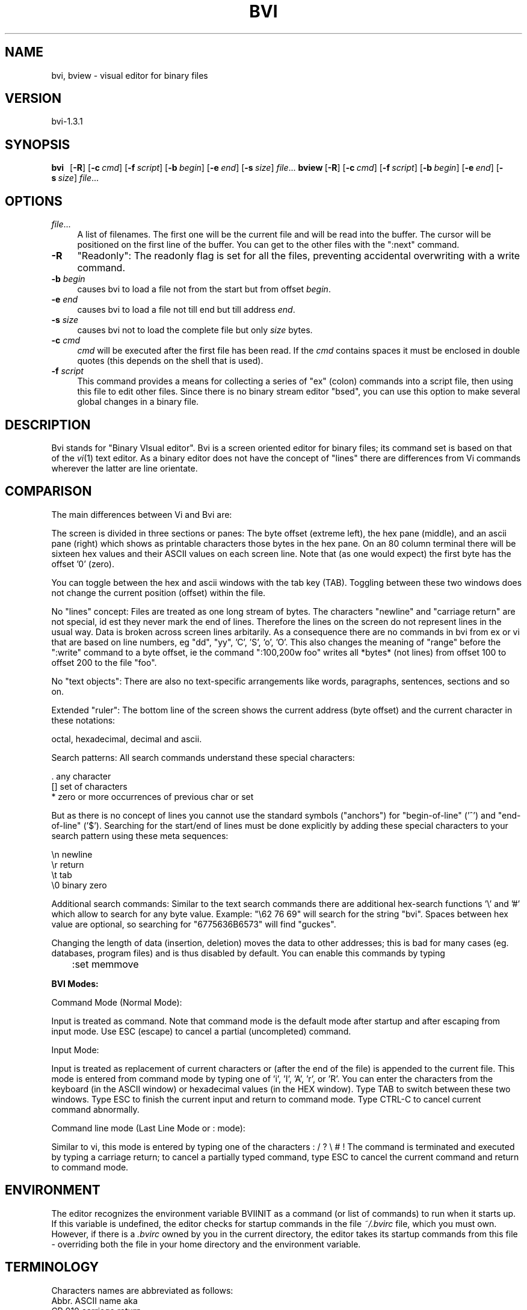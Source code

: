 .rn '' }`
''' $RCSfile$$Revision$$Date$
'''
''' $Log$
'''
.de Sh
.br
.if t .Sp
.ne 5
.PP
\fB\\$1\fR
.PP
..
.de Sp
.if t .sp .5v
.if n .sp
..
.de Ip
.br
.ie \\n(.$>=3 .ne \\$3
.el .ne 3
.IP "\\$1" \\$2
..
.de Vb
.ft CW
.nf
.ne \\$1
..
.de Ve
.ft R

.fi
..
'''
'''
'''     Set up \*(-- to give an unbreakable dash;
'''     string Tr holds user defined translation string.
'''     Bell System Logo is used as a dummy character.
'''
.tr \(*W-|\(bv\*(Tr
.ie n \{\
.ds -- \(*W-
.ds PI pi
.if (\n(.H=4u)&(1m=24u) .ds -- \(*W\h'-12u'\(*W\h'-12u'-\" diablo 10 pitch
.if (\n(.H=4u)&(1m=20u) .ds -- \(*W\h'-12u'\(*W\h'-8u'-\" diablo 12 pitch
.ds L" ""
.ds R" ""
'''   \*(M", \*(S", \*(N" and \*(T" are the equivalent of
'''   \*(L" and \*(R", except that they are used on ".xx" lines,
'''   such as .IP and .SH, which do another additional levels of
'''   double-quote interpretation
.ds M" """
.ds S" """
.ds N" """""
.ds T" """""
.ds L' '
.ds R' '
.ds M' '
.ds S' '
.ds N' '
.ds T' '
'br\}
.el\{\
.ds -- \(em\|
.tr \*(Tr
.ds L" ``
.ds R" ''
.ds M" ``
.ds S" ''
.ds N" ``
.ds T" ''
.ds L' `
.ds R' '
.ds M' `
.ds S' '
.ds N' `
.ds T' '
.ds PI \(*p
'br\}
.\"	If the F register is turned on, we'll generate
.\"	index entries out stderr for the following things:
.\"		TH	Title 
.\"		SH	Header
.\"		Sh	Subsection 
.\"		Ip	Item
.\"		X<>	Xref  (embedded
.\"	Of course, you have to process the output yourself
.\"	in some meaninful fashion.
.if \nF \{
.de IX
.tm Index:\\$1\t\\n%\t"\\$2"
..
.nr % 0
.rr F
.\}
.TH BVI 1 "BVI Version 1.3.1" "3/Jan/2002" "User Commands"
.IX Title "BVI 1"
.UC
.IX Name "bvi, bview - visual display editor for binary files"
.if n .hy 0
.if n .na
.ds C+ C\v'-.1v'\h'-1p'\s-2+\h'-1p'+\s0\v'.1v'\h'-1p'
.de CQ          \" put $1 in typewriter font
.ft CW
'if n "\c
'if t \\&\\$1\c
'if n \\&\\$1\c
'if n \&"
\\&\\$2 \\$3 \\$4 \\$5 \\$6 \\$7
'.ft R
..
.\" @(#)ms.acc 1.5 88/02/08 SMI; from UCB 4.2
.	\" AM - accent mark definitions
.bd B 3
.	\" fudge factors for nroff and troff
.if n \{\
.	ds #H 0
.	ds #V .8m
.	ds #F .3m
.	ds #[ \f1
.	ds #] \fP
.\}
.if t \{\
.	ds #H ((1u-(\\\\n(.fu%2u))*.13m)
.	ds #V .6m
.	ds #F 0
.	ds #[ \&
.	ds #] \&
.\}
.	\" simple accents for nroff and troff
.if n \{\
.	ds ' \&
.	ds ` \&
.	ds ^ \&
.	ds , \&
.	ds ~ ~
.	ds ? ?
.	ds ! !
.	ds /
.	ds q
.\}
.if t \{\
.	ds ' \\k:\h'-(\\n(.wu*8/10-\*(#H)'\'\h"|\\n:u"
.	ds ` \\k:\h'-(\\n(.wu*8/10-\*(#H)'\`\h'|\\n:u'
.	ds ^ \\k:\h'-(\\n(.wu*10/11-\*(#H)'^\h'|\\n:u'
.	ds , \\k:\h'-(\\n(.wu*8/10)',\h'|\\n:u'
.	ds ~ \\k:\h'-(\\n(.wu-\*(#H-.1m)'~\h'|\\n:u'
.	ds ? \s-2c\h'-\w'c'u*7/10'\u\h'\*(#H'\zi\d\s+2\h'\w'c'u*8/10'
.	ds ! \s-2\(or\s+2\h'-\w'\(or'u'\v'-.8m'.\v'.8m'
.	ds / \\k:\h'-(\\n(.wu*8/10-\*(#H)'\z\(sl\h'|\\n:u'
.	ds q o\h'-\w'o'u*8/10'\s-4\v'.4m'\z\(*i\v'-.4m'\s+4\h'\w'o'u*8/10'
.\}
.	\" troff and (daisy-wheel) nroff accents
.ds : \\k:\h'-(\\n(.wu*8/10-\*(#H+.1m+\*(#F)'\v'-\*(#V'\z.\h'.2m+\*(#F'.\h'|\\n:u'\v'\*(#V'
.ds 8 \h'\*(#H'\(*b\h'-\*(#H'
.ds v \\k:\h'-(\\n(.wu*9/10-\*(#H)'\v'-\*(#V'\*(#[\s-4v\s0\v'\*(#V'\h'|\\n:u'\*(#]
.ds _ \\k:\h'-(\\n(.wu*9/10-\*(#H+(\*(#F*2/3))'\v'-.4m'\z\(hy\v'.4m'\h'|\\n:u'
.ds . \\k:\h'-(\\n(.wu*8/10)'\v'\*(#V*4/10'\z.\v'-\*(#V*4/10'\h'|\\n:u'
.ds 3 \*(#[\v'.2m'\s-2\&3\s0\v'-.2m'\*(#]
.ds o \\k:\h'-(\\n(.wu+\w'\(de'u-\*(#H)/2u'\v'-.3n'\*(#[\z\(de\v'.3n'\h'|\\n:u'\*(#]
.ds d- \h'\*(#H'\(pd\h'-\w'~'u'\v'-.25m'\f2\(hy\fP\v'.25m'\h'-\*(#H'
.ds D- D\\k:\h'-\w'D'u'\v'-.11m'\z\(hy\v'.11m'\h'|\\n:u'
.ds th \*(#[\v'.3m'\s+1I\s-1\v'-.3m'\h'-(\w'I'u*2/3)'\s-1o\s+1\*(#]
.ds Th \*(#[\s+2I\s-2\h'-\w'I'u*3/5'\v'-.3m'o\v'.3m'\*(#]
.ds ae a\h'-(\w'a'u*4/10)'e
.ds Ae A\h'-(\w'A'u*4/10)'E
.ds oe o\h'-(\w'o'u*4/10)'e
.ds Oe O\h'-(\w'O'u*4/10)'E
.	\" corrections for vroff
.if v .ds ~ \\k:\h'-(\\n(.wu*9/10-\*(#H)'\s-2\u~\d\s+2\h'|\\n:u'
.if v .ds ^ \\k:\h'-(\\n(.wu*10/11-\*(#H)'\v'-.4m'^\v'.4m'\h'|\\n:u'
.	\" for low resolution devices (crt and lpr)
.if \n(.H>23 .if \n(.V>19 \
\{\
.	ds : e
.	ds 8 ss
.	ds v \h'-1'\o'\(aa\(ga'
.	ds _ \h'-1'^
.	ds . \h'-1'.
.	ds 3 3
.	ds o a
.	ds d- d\h'-1'\(ga
.	ds D- D\h'-1'\(hy
.	ds th \o'bp'
.	ds Th \o'LP'
.	ds ae ae
.	ds Ae AE
.	ds oe oe
.	ds Oe OE
.\}
.rm #[ #] #H #V #F C
.SH "NAME"
.IX Header "NAME"
bvi, bview \- visual editor for binary files
.SH "VERSION"
.IX Header "VERSION"
bvi-1.3.1
.SH "SYNOPSIS"
.IX Header "SYNOPSIS"
\fBbvi\fR\ \ \ [\fB\-R\fR]\ [\fB\-c\fR\ \fIcmd\fR]\ [\fB\-f\fR\ \fIscript\fR]\ [\fB\-b\fR\ \fIbegin\fR]\ [\fB\-e\fR\ \fIend\fR]\ [\fB\-s\fR\ \fIsize\fR]\ \fIfile\fR...
\fBbview\fR\ [\fB\-R\fR]\ [\fB\-c\fR\ \fIcmd\fR]\ [\fB\-f\fR\ \fIscript\fR]\ [\fB\-b\fR\ \fIbegin\fR]\ [\fB\-e\fR\ \fIend\fR]\ [\fB\-s\fR\ \fIsize\fR]\ \fIfile\fR...
.SH "OPTIONS"
.IX Header "OPTIONS"
.Ip "\fIfile\fR..." 4
.IX Item "\fIfile\fR..."
A  list  of  filenames.  The first one will be the current file and 
will be read  
into  the  buffer.  The  cursor  will  be  positioned on the first line of
the buffer.  You can get to the other files with the ":next" command.  
.Ip "\fB\-R\fR" 4
.IX Item "\fB\-R\fR"
\*(L"Readonly": The readonly flag is set for all the files,
preventing accidental overwriting with a write command.

.Ip "\fB\-b\fR \fIbegin\fR" 4
.IX Item "\fB\-b\fR \fIbegin\fR"
causes bvi to load a file not from the start but from
offset \fIbegin\fR.

.Ip "\fB\-e\fR \fIend\fR" 4
.IX Item "\fB\-e\fR \fIend\fR"
causes bvi to load a file not till end but till address \fIend\fR.

.Ip "\fB\-s\fR \fIsize\fR" 4
.IX Item "\fB\-s\fR \fIsize\fR"
causes bvi not to load the complete file but only \fIsize\fR bytes.

.Ip "\fB\-c\fR \fIcmd\fR" 4
.IX Item "\fB\-c\fR \fIcmd\fR"
\fIcmd\fR will be  executed  after  the  first
file  has been read. If the  \fIcmd\fR  contains
spaces  it  must  be enclosed in double quotes
(this depends on  the  shell  that  is  used).
.Ip "\fB\-f\fR \fIscript\fR" 4
.IX Item "\fB\-f\fR \fIscript\fR"
This command provides a means for collecting a series of \*(L"ex\*(R"
(colon) commands into a script file, then using this file to edit
other files. Since there is no binary stream editor \*(L"bsed\*(R", you
can use this option to make several global changes in a binary file.
.SH "DESCRIPTION"
.IX Header "DESCRIPTION"
Bvi stands for \*(L"Binary VIsual editor\*(R".
Bvi is a screen oriented editor for binary files;
its command set is based on that of the \fIvi\fR\|(1) text editor.
As a binary editor does not have the concept of \*(L"lines\*(R"
there are differences from Vi commands wherever the latter are
line orientate.
.SH "COMPARISON"
.IX Header "COMPARISON"
The main differences between Vi and Bvi are:
.PP
The screen is divided in three sections or panes:
The byte offset (extreme left), the hex pane (middle),
and an ascii pane (right) which shows as printable characters
those bytes in the hex pane.
On an 80 column terminal there will be sixteen hex values
and their ASCII values on each screen line. 
Note that (as one would expect) the first byte has the offset \*(L'0\*(R' (zero).
.PP
You can toggle between the hex and ascii windows with the tab key (TAB).
Toggling between these two windows does not change the current
position (offset) within the file.
.PP
No \*(L"lines\*(R" concept:
Files are treated as one long stream of bytes.  The characters
\*(L"newline\*(R" and \*(L"carriage return\*(R" are not special, id est they 
never mark the end of lines.  Therefore the lines on the screen do not
represent lines in the usual way.  Data is broken across screen lines
arbitarily.
As a consequence there are no commands in bvi from ex or vi
that are based on line numbers, eg \*(L"dd\*(R", \*(L"yy\*(R", \*(L'C\*(R', \*(L'S\*(R', \*(L'o\*(R', \*(L'O\*(R'.
This also changes the meaning of \*(L"range\*(R" before the \*(L":write\*(R" command
to a byte offset, ie the command \*(L":100,200w foo\*(R" writes all *bytes*
(not lines) from offset 100 to offset 200 to the file \*(L"foo\*(R".
.PP
No \*(L"text objects":
There are also no text-specific arrangements like words,
paragraphs, sentences, sections and so on.
.PP
Extended \*(L"ruler":
The bottom line of the screen shows the current address (byte offset)
and the current character in these notations:
.PP
.Vb 1
\&        octal, hexadecimal, decimal and ascii.
.Ve
Search patterns:
All search commands understand these special characters:
.PP
.Vb 3
\&     .    any character
\&     []   set of characters
\&     *    zero or more occurrences of previous char or set
.Ve
But as there is no concept of lines you cannot use the standard symbols
("anchors") for \*(L"begin-of-line\*(R" ('^') and \*(L"end-of-line\*(R" ('$').
Searching for the start/end of lines must be done explicitly
by adding these special characters to your search pattern
using these meta sequences:
.PP
.Vb 4
\&        \en   newline
\&        \er   return
\&        \et   tab
\&        \e0   binary zero
.Ve
Additional search commands:
Similar to the text search commands there are additional hex-search
functions \*(L'\e\*(R' and \*(L'#\*(R' which allow to search for any byte value.
Example:  \*(L"\e62 76 69\*(R" will search for the string \*(L"bvi\*(R".
Spaces between hex value are optional, so searching
for \*(L"6775636B6573\*(R" will find \*(L"guckes\*(R".
.PP
Changing the length of data (insertion, deletion) moves the data to other addresses;
this is bad for many cases (eg. databases, program files) and is 
thus disabled by default. You can enable this commands by typing
.PP
\f(CW	:set memmove\fR
.PP
\fBBVI Modes:\fR
.PP
Command Mode (Normal Mode):
.PP
Input is treated as command.  Note that command mode is the default
mode after startup and after escaping from input mode.
Use ESC (escape) to cancel a partial (uncompleted) command.
.PP
Input Mode:
.PP
Input is treated as replacement of current characters or 
(after the end of the file) is appended
to the current file.  This mode is entered from command mode by
typing one of \*(L'i\*(R', \*(L'I\*(R', \*(L'A\*(R', \*(L'r\*(R', or \*(L'R\*(R'.
You can enter the characters from the keyboard (in the ASCII window) or 
hexadecimal values (in the HEX window).
Type TAB to switch between these two windows.
Type ESC to finish the current input and return to command mode.
Type CTRL\-C to cancel current command abnormally.
.PP
Command line mode (Last Line Mode or : mode):
.PP
Similar to vi, this mode is entered by typing one of the 
characters 
: / ? \e # !
The command is terminated and executed by typing a carriage
return; to cancel a partially typed command, type
ESC to cancel the current command and return to command mode.
.SH "ENVIRONMENT"
.IX Header "ENVIRONMENT"
The editor recognizes the environment variable BVIINIT as  a
command  (or  list of commands) to run when it starts up. If
this variable is undefined, the editor  checks  for  startup
commands  in  the  file  \fI~/.bvirc\fR  file, which you must own.
However, if there is a \fI.bvirc\fR owned by you  in  the  current
directory,  the  editor takes its startup commands from this
file \- overriding both the file in your home  directory  and
the environment variable.
.SH "TERMINOLOGY"
.IX Header "TERMINOLOGY"
Characters names are abbreviated as follows:
     Abbr.     ASCII     name      aka
     CR        010       carriage return
     ^A        001       control-a
     ^H        008       control-h
     ^I        009       control-i      aka TAB
     ^U        021       control-u
     ^Z        026       control-z
     ESC       027       escape         aka ESC
     DEL       127       delete
     LEFT      ---       left  arrow
     RIGHT     ---       right arrow
     DOWN      ---       down  arrow
     UP        ---       up    arrow
.SH "COMMAND SUMMARY"
.IX Header "COMMAND SUMMARY"
See the TERMINOLOGY for a summary on key name abbreviations
used within the following description of commands.
.PP
\fBAbstract:\fR
  Arrow keys move the cursor on the screen within the current window.
.PP
\fBSample commands:\fR
  :version    show version info
  <\- v ^ \->   arrow keys move the cursor
  h j k l     same as arrow keys
  u           undo previous change
  ZZ          exit bvi, saving changes
  :q!         quit, discarding changes
  /\fItext\fR       search for \fItext\fR
  ^U ^D       scroll up or down
.PP
\fBCounts before bvi commands:\fR
  Numbers may be typed as a prefix to some commands.
  They are interpreted in one of these ways.
.PP
.Vb 4
\&  screen column       |
\&  byte of file        G
\&  scroll amount       ^D  ^U
\&  repeat effect       most of the rest
.Ve
\fBInterrupting, canceling\fR
  ESC         end insert or incomplete command
  DEL         (delete or rubout) interrupts
.PP
\fBFile manipulation:\fR
  ZZ          if file modified, write and exit;
              otherwise, exit
  :w          write changed buffer to file
  :w!         write changed buffer to file, overriding
              read-only ("forced\*(R" write)
  :q          quit when no changes have been made
  :q!         quit and discard all changes
  :e \fIfile\fR     edit \fIfile\fR
  :e!         re-read current file, discard all changes
  :e #        edit the alternate file
  :e! #       edit the alternate file, discard changes
  :w  \fIfile\fR    write current buffer to \fIfile\fR
  :w! \fIfile\fR    write current buffer to \fIfile\fR overriding
              read-only (this \*(L"overwrites\*(R" the file)
  :sh         run the command as set with option \*(L"shell\*(R",
              then return
  :!\fIcmd\fR       run the command \fIcmd\fR from \*(L"shell\*(R", then
              return
  :n          edit next file in the argument list
  :f          show current filename, modified flag,
              current byte offset, and percentage of
              current position within buffer
  ^G          same as :f
.PP
\fBAdditional edit commands\fR
  You can insert/append/change bytes in ASCII/binary/decimal/
hexadecimal or octal representation. You can enter several
(screen) lines of input. A line with only a period (.) in it
will terminate the command. You must not type in values greater 
than a byte value. This causes an abandonment of the command.
Pressing the CR key does not insert a newline \- character into
the file. If you use ASCII mode you can use the special characters 
\en, \er, \et and \e0.
.PP
.Vb 3
\&  :i aCR      insert bytes (ASCII) at cursor position
\&  :a bCR      append bytes (Binary) at end of file
\&  :c hCR      change bytes (hexadecimal) at cursor position
.Ve
\fBBit-level operations\fR
  :and \fIn\fR      bitwise \*(L'and\*(R' operation with value \fIn\fR
  :or  \fIn\fR      bitwise \*(L'or\*(R' operation with value \fIn\fR
  :xor \fIn\fR      bitwise \*(L'xor\*(R' operation with value \fIn\fR
  :neg        two's   complement
  :not        logical negation
  :sl \fIi\fR       shift  each byte \fIi\fR bits to the left
  :sr \fIi\fR       shift  each byte \fIi\fR bits to the right
  :rl \fIi\fR       rotate each byte \fIi\fR bits to the left
  :rr \fIi\fR       rotate each byte \fIi\fR bits to the right
.PP
\fBCommand mode addresses\fR
  :w foo         write current buffer to a file
                 named \*(L"foo\*(R"
  :5,10w foo     copy byte 5 through 100 into as
                 file named foo
  :.,.+20w foo   copy the current byte and the next
                 20 bytes to foo
  :^,'aw foo     write all bytes from the beginning
                 through marker \*(L'a\*(R'
  :/\fIpat\fR/,$ foo   search pattern \fIpat\fR and and copy
                 through end of file
.PP
\fBPositioning within file:\fR
  ^B      backward screen
  ^F      forward  screen
  ^D      scroll down half screen
  ^U      scroll up   half screen
  \fIn\fRG      go to the specified character
          (end default), where \fIn\fR is a decimal address
  /\fIpat\fR    next line matching \fIpat\fR
  ?\fIpat\fR    previous line matching \fIpat\fR
  \e\fIhex\fR    jump to next     occurrence of hex string \fIhex\fR
  #\fIhex\fR    jump to previous occurrence of hex string \fIhex\fR
  n       repeat last search command
  N       repeat last search command, but in opposite
          direction
.PP
\fBAdjusting the screen:\fR
  ^L      clear and redraw screen
  zCR     redraw screen with current line at top of screen
  z-      redraw screen with current line at bottom of
          screen
  z.      redraw screen with current line at center of
          screen
  /\fIpat\fR/z- search for pattern \fIpat\fR and then move currents
          line to bottom
  ^E      scroll screen down 1 line
  ^Y      scroll screen up   1 line
.PP
\fBMarking and returning:\fR
  m\fIx\fR      mark current position with lower-case letter \fIx\fR
          Note: this command works for all lower-case letters
  \*(L'\fIx\fR      move cursor to mark \fIx\fR in ASCII section
  `\fIx\fR      move cursor to mark \fIx\fR in HEX section
  \*(L'\*(R'      move cursor to previous context in ASCII section
  ``      move cursor to previous context in HEX section
 
\fBLine positioning:\fR
  H           jump to first      line on screen ("top")
  L           jump to last       line on screen ("low")
  M           jump to middle     line on screen ("middle")
  \-           jump onto previous line on screen
  +           jump onto next     line on screen
  CR          same as +
  DOWN or j   next     line, same column
  UP   or k   previous line, same column
.PP
\fBCharacter positioning:\fR
  ^           first byte in HEX window
  $           end of screen line
  l or RIGHT  jump onto next byte (within current
              screen line)
  h or LEFT   jump onto previous byte (within current
              screen line)
  ^H          same as LEFT
  space       same as RIGHT
  f\fIx\fR          find next     occurrence of character \fIx\fR
  F\fIx\fR          find previous occurrence of character \fIx\fR
  \fIn\fR|          jump onto \fIn\fRth byte/character within current
              line
.PP
\fBStrings:\fR
  (works similar to the \fIstrings\fR\|(1) command)
  Note:  \*(L"Words\*(R" are defined as strings of \*(L"nonprinting
  characters\*(R".
  e       jump to next     end   of word
  w       jump to next     begin of word
  b       jump to previous begin of word
  W       forward to next string delimited with a
          \e0 or \en
  B       back to previous string delimited with a
          nonprinting char
.PP
\fBCorrections during insert:\fR
  ^H      erase last character (backspace)
  erase   your erase character, same as ^H (backspace)
  ESC     ends insertion, back to command mode
.PP
\fBAppend and replace:\fR
  A       append at end of file
  rx      replace current bte with char \*(L'x\*(R'
  R       enter replace mode; for all subsequent input,
          the current byte is overwritten with the next
		  input character; leave replace mode with ESC.
.PP
\fBMiscellaneous Operations:\fR
  TAB     toggle between ASCII and HEX section
.PP
\fBYank and Put:\fR
  3ySPACE yank 3 characters
  p       insert contents of yank buffer
  o       replace text with content of yank buffer
  P       put back at end of file
.PP
\fBUndo, Redo:\fR
  u       undo last change
          Note:  Only the last change can be undone.
          Therefore this commands toggles between the
          last and second-t-last state of the buffer.
.PP
\fBSetting Options:\fR
  With the :set command you can set options in bvi
.PP
.Vb 1
\&  Option     Default  Description
.Ve
.Vb 19
\&  autowrite  noaw     Save current file, if modified, if you
\&                      give a :n, :r or ! command
\&  columns    cm=16    on an 80 character wide terminal
\&  ignorecase noic     Ignores letter case in searching
\&  magic      nomagic  Makes . [ * special in patterns
\&  memmove    nomm     enables insert and delete commands 
\&  offset     of=0     adds an offset to the diplayed addresses
\&  readonly   noro     If set, write fails unless you use ! after command
\&  scroll     sc=1/2 window
\&                      Number of lines scrolled by ^U and ^D
\&  showmode   mo       Displays statusline on bottom of the screen
\&  terse      noterse  Let you obtain shorter error messages
\&  window     window=screensize
\&                      Lines in window, can be reduced at slow terminals
\&  wordlength wl=4     Length of an ASCII-string found by w, W, b or B
\&  wrapscan   ws       Searches wrap around past the end of the file
\&  unixstyle  nous     The representation of ascii characters below
\&                      32 is displayed in the statusline as shown
\&                      in ascii(7) if unset rather in DOS-style (^A)
.Ve
.SH "AUTHOR"
.IX Header "AUTHOR"
bvi was developed by Gerhard Buergmann, Vienna, Austria
\fIGerhard.Buergmann@altavista.net\fR
.SH "WWW"
.IX Header "WWW"
Bvi\ Homepage:\ \ http://bvi.sourceforge.net/
Vi\ Pages:\ \ \ \ \ \ http://www.math.fu-berlin.de/~guckes/vi/
\ \ \ \ \ \ \ \ \ \ \ \ \ \ \ (all\ about\ Vi\ and\ its\ clones)
.SH "FILES"
.IX Header "FILES"
\fI\ $HOME/.bvirc\fR\ \ \ \ \ \ \ \ \ \ editor\ startup\ file
\fI\ ./.bvirc\fR\ \ \ \ \ \ \ \ \ \ \ \ \ \ editor\ startup\ file
.SH "BUGS"
.IX Header "BUGS"
Bvi does not update the screen when the terminal changes its size.
.SH "SEE ALSO"
.IX Header "SEE ALSO"
\fIvi\fR\|(1), \fIstrings\fR\|(1), \fIascii\fR\|(5)

.rn }` ''
